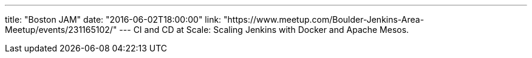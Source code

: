 ---
title: "Boston JAM"
date: "2016-06-02T18:00:00"
link: "https://www.meetup.com/Boulder-Jenkins-Area-Meetup/events/231165102/"
---
CI and CD at Scale: Scaling Jenkins with Docker and Apache Mesos.

